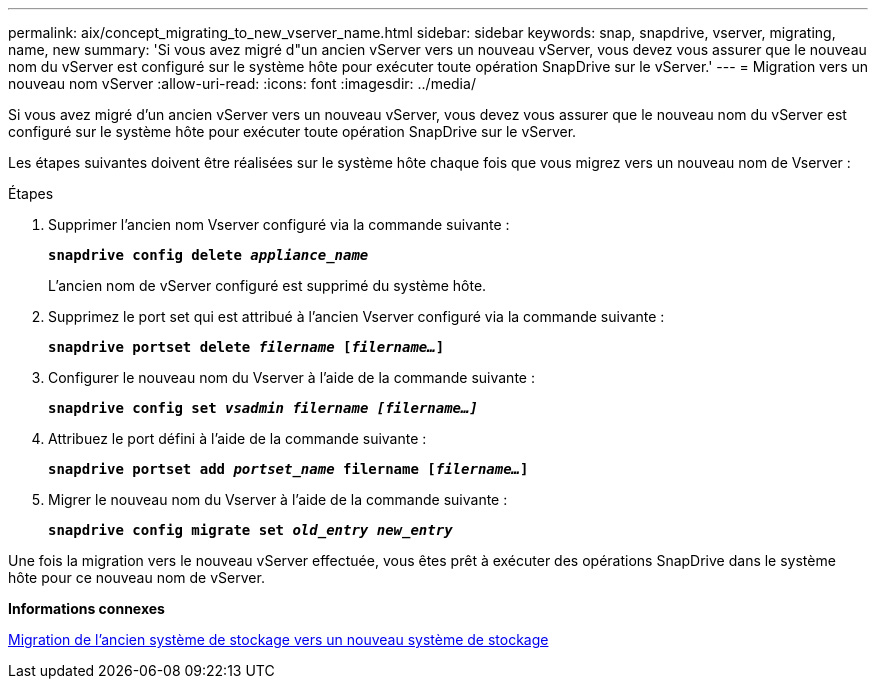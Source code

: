 ---
permalink: aix/concept_migrating_to_new_vserver_name.html 
sidebar: sidebar 
keywords: snap, snapdrive, vserver, migrating, name, new 
summary: 'Si vous avez migré d"un ancien vServer vers un nouveau vServer, vous devez vous assurer que le nouveau nom du vServer est configuré sur le système hôte pour exécuter toute opération SnapDrive sur le vServer.' 
---
= Migration vers un nouveau nom vServer
:allow-uri-read: 
:icons: font
:imagesdir: ../media/


[role="lead"]
Si vous avez migré d'un ancien vServer vers un nouveau vServer, vous devez vous assurer que le nouveau nom du vServer est configuré sur le système hôte pour exécuter toute opération SnapDrive sur le vServer.

Les étapes suivantes doivent être réalisées sur le système hôte chaque fois que vous migrez vers un nouveau nom de Vserver :

.Étapes
. Supprimer l'ancien nom Vserver configuré via la commande suivante :
+
`*snapdrive config delete _appliance_name_*`

+
L'ancien nom de vServer configuré est supprimé du système hôte.

. Supprimez le port set qui est attribué à l'ancien Vserver configuré via la commande suivante :
+
`*snapdrive portset delete _filername_ [_filername..._]*`

. Configurer le nouveau nom du Vserver à l'aide de la commande suivante :
+
`*snapdrive config set _vsadmin filername [filername...]_*`

. Attribuez le port défini à l'aide de la commande suivante :
+
`*snapdrive portset add _portset_name_ filername [_filername..._]*`

. Migrer le nouveau nom du Vserver à l'aide de la commande suivante :
+
`*snapdrive config migrate set _old_entry new_entry_*`



Une fois la migration vers le nouveau vServer effectuée, vous êtes prêt à exécuter des opérations SnapDrive dans le système hôte pour ce nouveau nom de vServer.

*Informations connexes*

xref:task_migrating_from_old_host_name_to_new_host_name.adoc[Migration de l'ancien système de stockage vers un nouveau système de stockage]
